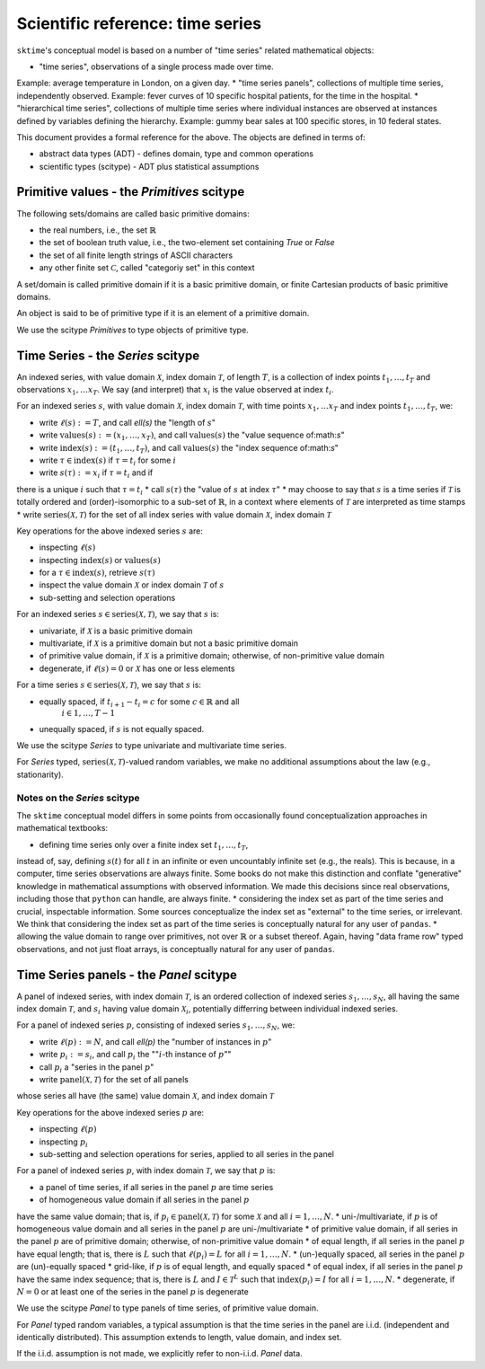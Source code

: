 .. _sciref_series:

Scientific reference: time series
=================================

``sktime``'s conceptual model is based on a number of "time series" related mathematical
objects:

* "time series", observations of a single process made over time.
Example: average temperature in London, on a given day.
* "time series panels", collections of multiple time series, independently observed.
Example: fever curves of 10 specific hospital patients, for the time in the hospital.
* "hierarchical time series", collections of multiple time series where individual
instances are observed at instances defined by variables defining the hierarchy.
Example: gummy bear sales at 100 specific stores, in 10 federal states.

This document provides a formal reference for the above.
The objects are defined in terms of:

* abstract data types (ADT) - defines domain, type and common operations
* scientific types (scitype) - ADT plus statistical assumptions 


Primitive values - the `Primitives` scitype
-------------------------------------------

The following sets/domains are called basic primitive domains:

* the real numbers, i.e., the set :math:`\mathbb{R}`
* the set of boolean truth value, i.e., the two-element set containing `True` or `False`
* the set of all finite length strings of ASCII characters
* any other finite set :math:`\mathcal{C}`, called "categoriy set" in this context

A set/domain is called primitive domain if it is a basic primitive domain, or 
finite Cartesian products of basic primitive domains.

An object is said to be of primitive type if it is an element of a primitive domain.

We use the scitype `Primitives` to type objects of primitive type.


Time Series - the `Series` scitype
----------------------------------

An indexed series, with value domain :math:`\mathcal{X}`, index domain :math:`\mathcal{T}`,
of length :math:`T`, is a collection of index points :math:`t_1, \dots, t_T` and observations
:math:`x_1, \dots x_T`. We say (and interpret) that :math:`x_i` is the value observed at index
:math:`t_i`.

For an indexed series :math:`s`, with value domain :math:`\mathcal{X}`, index domain :math:`\mathcal{T}`,
with time points :math:`x_1, \dots x_T` and index points :math:`t_1, \dots, t_T`, we:

* write :math:`\ell(s) := T`, and call `\ell(s)` the "length of :math:`s`"
* write :math:`\mbox{values}(s) := (x_1, \dots, x_T)`, and call :math:`\mbox{values}(s)` the "value sequence of:math:`s`"
* write :math:`\mbox{index}(s) := (t_1, \dots, t_T)`, and call :math:`\mbox{values}(s)` the "index sequence of:math:`s`"
* write :math:`\tau \in \mbox{index}(s)` if :math:`\tau = t_i` for some :math:`i`
* write :math:`s(\tau) := x_i` if :math:`\tau = t_i` and if 
there is a unique :math:`i` such that :math:`\tau = t_i`
* call :math:`s(\tau)` the "value of :math:`s` at index :math:`\tau`"
* may choose to say that :math:`s` is a time series if :math:`\mathcal{T}` 
is totally ordered and (order)-isomorphic to a sub-set of :math:`\mathbb{R}`,
in a context where elements of :math:`\mathcal{T}` are interpreted as time stamps
* write :math:`\mbox{series}(\mathcal{X}, \mathcal{T})` for the set of all index series
with value domain :math:`\mathcal{X}`, index domain :math:`\mathcal{T}`

Key operations for the above indexed series :math:`s` are:

* inspecting :math:`\ell(s)`
* inspecting :math:`\mbox{index}(s)` or :math:`\mbox{values}(s)`
* for a :math:`\tau \in \mbox{index}(s)`, retrieve :math:`s(\tau)`
* inspect the value domain :math:`\mathcal{X}` or index domain :math:`\mathcal{T}` of :math:`s`
* sub-setting and selection operations

For an indexed series :math:`s\in \mbox{series}(\mathcal{X}, \mathcal{T})`, we say that
:math:`s` is:

* univariate, if :math:`\mathcal{X}` is a basic primitive domain
* multivariate, if :math:`\mathcal{X}` is a primitive domain but not a basic primitive domain
* of primitive value domain, if :math:`\mathcal{X}` is a primitive domain; otherwise, of non-primitive value domain
* degenerate, if :math:`\ell(s)=0` or :math:`\mathcal{X}` has one or less elements

For a time series :math:`s\in \mbox{series}(\mathcal{X}, \mathcal{T})`, we say that
:math:`s` is:

* equally spaced, if :math:`t_{i+1} - t_i = c` for some :math:`c\in\mathbb{R}` and all
    :math:`i\in 1,\dots, T-1`
* unequally spaced, if :math:`s` is not equally spaced.

We use the scitype `Series` to type univariate and multivariate time series.

For `Series` typed,
:math:`\mbox{series}(\mathcal{X}, \mathcal{T})`-valued random variables,
we make no additional assumptions about the law (e.g., stationarity).


Notes on the `Series` scitype
~~~~~~~~~~~~~~~~~~~~~~~~~~~~~

The ``sktime`` conceptual model differs in some points from
occasionally found conceptualization approaches in mathematical textbooks:

* defining time series only over a finite index set :math:`t_1,\dots, t_T`, 
instead of, say, defining :math:`s(t)` for all :math:`t` in an infinite or even
uncountably infinite set (e.g., the reals). This is because, in a computer,
time series observations are always finite. 
Some books do not make this distinction and conflate "generative" knowledge
in mathematical assumptions with observed information.
We made this decisions since real observations, including those that ``python`` can handle, are always finite.
* considering the index set as part of the time series and crucial, inspectable information.
Some sources conceptualize the index set as "external" to the time series, or irrelevant.
We think that considering the index set as part of the time series is conceptually natural for any user of ``pandas``.
* allowing the value domain to range over primitives, not over :math:`\mathbb{R}` or a subset thereof.
Again, having "data frame row" typed observations, and not just float arrays, is conceptually natural for any user of ``pandas``.


Time Series panels - the `Panel` scitype
----------------------------------------

A panel of indexed series, with index domain :math:`\mathcal{T}`, is an ordered collection
of indexed series :math:`s_1, \dots, s_N`,
all having the same index domain :math:`\mathcal{T}`,
and :math:`s_i` having value domain :math:`\mathcal{X}_i`,
potentially differring between individual indexed series.

For a panel of indexed series :math:`p`, consisting of
indexed series :math:`s_1, \dots, s_N`, we:

* write :math:`\ell(p) := N`, and call `\ell(p)` the "number of instances in :math:`p`"
* write :math:`p_i := s_i`, and call :math:`p_i` the "":math:`i`-th instance of :math:`p`""
* call :math:`p_i` a "series in the panel :math:`p`"
* write :math:`\mbox{panel}(\mathcal{X}, \mathcal{T})` for the set of all panels
whose series all have (the same) value domain :math:`\mathcal{X}`, and index domain :math:`\mathcal{T}`

Key operations for the above indexed series :math:`p` are:

* inspecting :math:`\ell(p)`
* inspecting :math:`p_i`
* sub-setting and selection operations for series, applied to all series in the panel

For a panel of indexed series :math:`p`, with index domain :math:`\mathcal{T}`, we say that
:math:`p` is:

* a panel of time series, if all series in the panel :math:`p` are time series
* of homogeneous value domain if all series in the panel :math:`p`
have the same value domain; that is, if :math:`p_i\in \mbox{panel}(\mathcal{X}, \mathcal{T})`
for some :math:`\mathcal{X}` and all :math:`i = 1, \dots, N`.
* uni-/multivariate, if :math:`p` is of homogeneous value domain and all series in the
panel :math:`p` are uni-/multivariate
* of primitive value domain, if all series in the panel :math:`p` are of primitive domain; otherwise, of non-primitive value domain
* of equal length, if all series in the panel :math:`p` have equal length;
that is, there is :math:`L` such that :math:`\ell(p_i) = L` for all :math:`i = 1, \dots, N`.
* (un-)equally spaced, all series in the panel :math:`p` are (un)-equally spaced
* grid-like, if :math:`p` is of equal length, and equally spaced
* of equal index, if all series in the panel :math:`p` have the same index sequence;
that is, there is :math:`L` and :math:`I\in \mathcal{T}^L` 
such that :math:`\mbox{index}(p_i) = I` for all :math:`i = 1, \dots, N`.
* degenerate, if :math:`N=0` or at least one of the series in the panel :math:`p` is degenerate

We use the scitype `Panel` to type panels of time series, of primitive value domain.

For `Panel` typed random variables, a typical assumption is that the time series
in the panel are i.i.d. (independent and identically distributed). This assumption
extends to length, value domain, and index set.

If the i.i.d. assumption is not made, we explicitly refer to non-i.i.d. `Panel` data.
